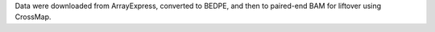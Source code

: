 Data were downloaded from ArrayExpress, converted to BEDPE, and then to
paired-end BAM for liftover using CrossMap.
